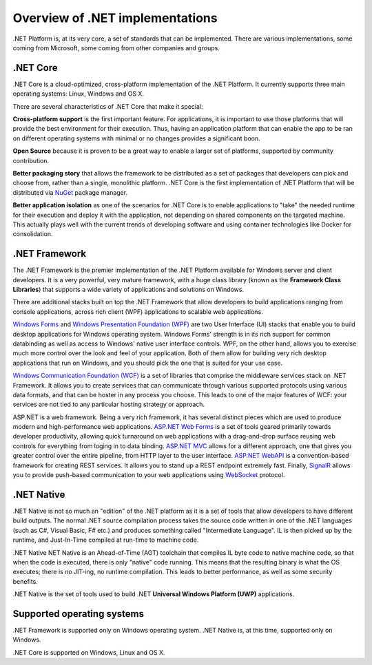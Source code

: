 Overview of .NET implementations
================================

.NET Platform is, at its very core, a set of standards that can be implemented. There are 
various implementations, some coming from Microsoft, some coming from other companies and 
groups. 

.NET Core
---------
.NET Core is a cloud-optimized, cross-platform implementation of the .NET Platform. It currently 
supports three main operating systems: Linux, Windows and OS X. 

There are several characteristics of .NET Core that make it special:

**Cross-platform support** is the first important feature. For applications, it 
is important to use those platforms that will provide the best environment for 
their execution. Thus, having an application platform that can enable the app 
to be ran on different operating systems with minimal or no changes provides a 
significant boon. 

**Open Source** because it is proven to be a great way to enable a larger set of 
platforms, supported by community contribution.

**Better packaging story** that allows the framework to be distributed 
as a set of packages that developers can pick and choose from, rather than a single, 
monolithic platform. .NET Core is the first implementation of .NET Platform that will be 
distributed via `NuGet <http://www.nuget.org/>`_ package manager. 

**Better application isolation** as one of the scenarios for .NET Core is to 
enable applications to "take" the needed runtime for their execution and deploy 
it with the application, not depending on shared components on the targeted 
machine. This actually plays well with the current trends of developing software 
and using container technologies like Docker for consolidation. 

.NET Framework
--------------

The .NET Framework is the premier implementation of the .NET Platform available for 
Windows server and client developers. It is a very powerful, very mature framework, with 
a huge class library (known as the **Framework Class Libraries**) that supports 
a wide variety of applications and solutions on Windows. 

There are additional stacks built on top the .NET Framework that allow developers 
to build applications ranging from console applications, across rich client (WPF) 
applications to scalable web applications. 

`Windows Forms <https://msdn.microsoft.com/en-us/library/dd30h2yb(v=vs.110).aspx>`_ 
and `Windows Presentation Foundation (WPF) <https://msdn.microsoft.com/en-us/library/ms754130(v=vs.110).aspx>`_ 
are two User Interface (UI) stacks that enable you to build desktop applications for Windows 
operating system. Windows Forms' strength is in its rich support for common databinding as well as 
access to Windows' native user interface controls. WPF, on the other hand, allows you to exercise 
much more control over the look and feel of your application. Both of them allow for building very 
rich desktop applications that run on Windows, and you should pick the one that is suited for your 
use case. 

`Windows Communication Foundation (WCF) <https://msdn.microsoft.com/en-us/library/ms731082(v=vs.110).aspx>`_ 
is a set of libraries that comprise the middleware services stack on .NET Framework. 
It allows you to create services that can communicate through various supported 
protocols using various data formats, and that can be hoster in any process 
you choose. This leads to one of the major features of WCF: your services are 
not tied to any particular hosting strategy or approach.

ASP.NET is a web framework. Being a very rich framework, it has several distinct pieces 
which are used to produce modern and high-performance web applications. 
`ASP.NET Web Forms <http://www.asp.net/web-forms>`_ is a set of tools geared primarily towards 
developer productivity, allowing quick turnaround on web applications with a drag-and-drop surface 
reusing web controls for everything from loging in to data binding. 
`ASP.NET MVC <http://www.asp.net/mvc>`_ allows for a different approach, one that gives you greater 
control over the entire pipeline, from HTTP layer to the user interface. 
`ASP.NET WebAPI <http://www.asp.net/web-api>`_ is a convention-based framework for creating REST 
services. It allows you to stand up a REST endpoint extremely fast. Finally, 
`SignalR <http://www.asp.net/signalr>`_ allows you to provide push-based communication to your web 
applications using `WebSocket <https://en.wikipedia.org/wiki/WebSocket>`_ protocol. 


.NET Native
-----------

.NET Native is not so much an "edition" of the .NET platform as it is a set of tools that 
allow developers to have different build outputs. The normal .NET source compilation process takes 
the source code written in one of the .NET languages (such as C#, Visual Basic, F# etc.) and 
produces something called "Intermediate Language". IL is then picked up by the runtime, 
and Just-In-Time compiled at run-time to machine code. 

.NET Native NET Native is an Ahead-of-Time (AOT) toolchain that compiles IL 
byte code to native machine code, so that when the code is executed, there is 
only "native" code running. This means that the resulting binary is what the OS executes; 
there is no JIT-ing, no runtime compilation. This leads to better performance, as well as 
some security benefits. 

.NET Native is the set of tools used to build .NET **Universal Windows Platform (UWP)** 
applications. 

Supported operating systems
---------------------------

.NET Framework is supported only on Windows operating system. .NET Native is, 
at this time, supported only on Windows. 

.NET Core is supported on Windows, Linux and OS X. 





